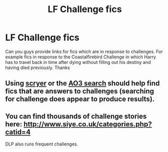 #+TITLE: LF Challenge fics

* LF Challenge fics
:PROPERTIES:
:Author: Chief_sauce
:Score: 4
:DateUnix: 1529169302.0
:DateShort: 2018-Jun-16
:FlairText: Request
:END:
Can you guys provide links for fics which are in response to challenges. For example fics in response to the Coastalfirebird Challenge in which Harry has to travel back in time after dying without filling out his destiny and having died previously. Thanks


** Using [[https://scryer.darklordpotter.net/][scryer]] or the [[https://archiveofourown.org/tags/Harry%20Potter%20-%20J*d*%20K*d*%20Rowling/works][AO3 search]] should help find fics that are answers to challenges (searching for challenge does appear to produce results).
:PROPERTIES:
:Author: elizabnthe
:Score: 2
:DateUnix: 1529191670.0
:DateShort: 2018-Jun-17
:END:


** You can find thousands of challenge stories here: [[http://www.siye.co.uk/categories.php?catid=4]]

DLP also runs frequent challenges.
:PROPERTIES:
:Author: __Pers
:Score: 1
:DateUnix: 1529229630.0
:DateShort: 2018-Jun-17
:END:
